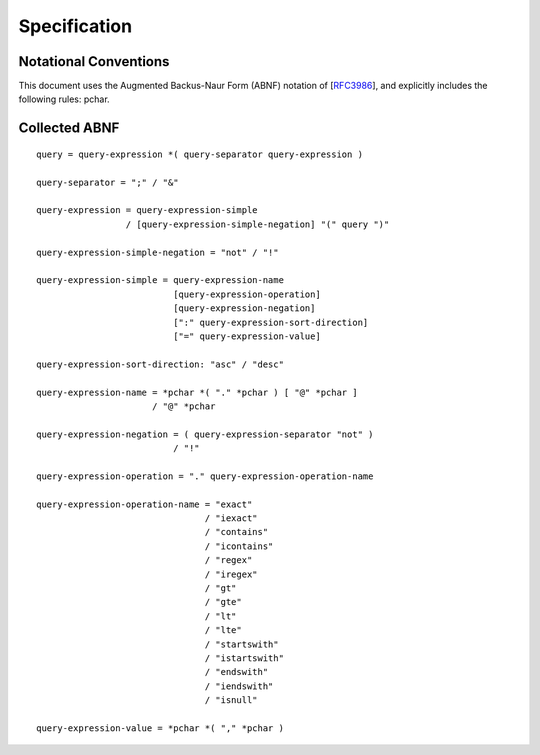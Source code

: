 Specification
*************

Notational Conventions
----------------------
This document uses the Augmented Backus-Naur Form (ABNF) notation of
[RFC3986_], and explicitly includes the following rules: pchar.


.. _RFC3986: http://tools.ietf.org/html/rfc3986#appendix-A

Collected ABNF
--------------

::

    query = query-expression *( query-separator query-expression )

    query-separator = ";" / "&"

    query-expression = query-expression-simple
                     / [query-expression-simple-negation] "(" query ")"

    query-expression-simple-negation = "not" / "!"

    query-expression-simple = query-expression-name
                              [query-expression-operation]
                              [query-expression-negation]
                              [":" query-expression-sort-direction]
                              ["=" query-expression-value]

    query-expression-sort-direction: "asc" / "desc"

    query-expression-name = *pchar *( "." *pchar ) [ "@" *pchar ]
                          / "@" *pchar

    query-expression-negation = ( query-expression-separator "not" )
                              / "!"

    query-expression-operation = "." query-expression-operation-name

    query-expression-operation-name = "exact"
                                    / "iexact"
                                    / "contains"
                                    / "icontains"
                                    / "regex"
                                    / "iregex"
                                    / "gt"
                                    / "gte"
                                    / "lt"
                                    / "lte"
                                    / "startswith"
                                    / "istartswith"
                                    / "endswith"
                                    / "iendswith"
                                    / "isnull"

    query-expression-value = *pchar *( "," *pchar )
